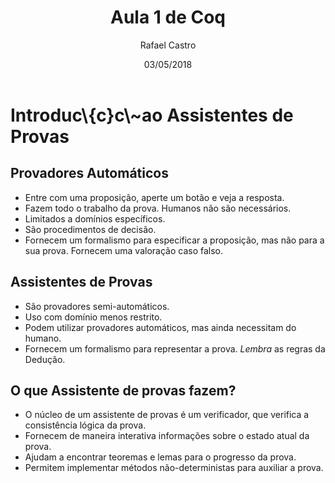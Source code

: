 #+TITLE: Aula 1 de Coq
#+AUTHOR: Rafael Castro
#+EMAIL: rafaelcgs10@gmail.com
#+DATE: 03/05/2018
#+startup: beamer
#+LaTeX_CLASS: beamer
#+BEAMER_THEME: Copenhagen 
#+HTML_HEAD: <link rel="stylesheet" type="text/css" href="style.css"/>
#+LATEX_HEADER: \usepackage{graphicx, hyperref, udesc, url}
#+OPTIONS:   H:2 toc:t

#+LANGUAGE: pt

* Introduc\{c}c\~ao Assistentes de Provas

** Provadores Automáticos
  - Entre com uma proposição, aperte um botão e veja a resposta.
  - Fazem todo o trabalho da prova. Humanos não são necessários.
  - Limitados a domínios específicos.
  - São procedimentos de decisão.
  - Fornecem um formalismo para especificar a proposição, mas não para a sua prova. Fornecem uma valoração caso falso.
** Assistentes de Provas
  - São provadores semi-automáticos.
  - Uso com domínio menos restrito.
  - Podem utilizar provadores automáticos, mas ainda necessitam do humano.
  - Fornecem um formalismo para representar a prova. /Lembra/ as regras da Dedução.

** O que Assistente de provas fazem?
 - O núcleo de um assistente de provas é um verificador, que verifica a consistência lógica da prova. 
 - Fornecem de maneira interativa informações sobre o estado atual da prova.
 - Ajudam a encontrar teoremas e lemas para o progresso da prova.
 - Permitem implementar métodos não-deterministas para auxiliar a prova. 
